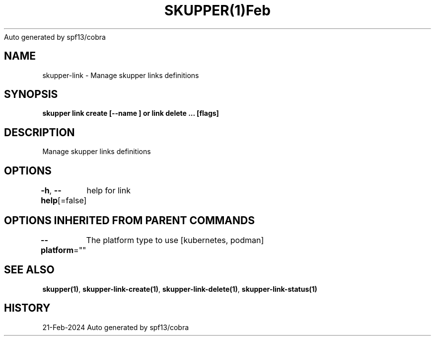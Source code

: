 .nh
.TH SKUPPER(1)Feb 2024
Auto generated by spf13/cobra

.SH NAME
.PP
skupper\-link \- Manage skupper links definitions


.SH SYNOPSIS
.PP
\fBskupper link create  [\-\-name ] or link delete ... [flags]\fP


.SH DESCRIPTION
.PP
Manage skupper links definitions


.SH OPTIONS
.PP
\fB\-h\fP, \fB\-\-help\fP[=false]
	help for link


.SH OPTIONS INHERITED FROM PARENT COMMANDS
.PP
\fB\-\-platform\fP=""
	The platform type to use [kubernetes, podman]


.SH SEE ALSO
.PP
\fBskupper(1)\fP, \fBskupper\-link\-create(1)\fP, \fBskupper\-link\-delete(1)\fP, \fBskupper\-link\-status(1)\fP


.SH HISTORY
.PP
21\-Feb\-2024 Auto generated by spf13/cobra
